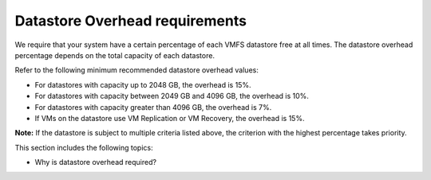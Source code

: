 .. _datastore-overhead-requirements:


===============================
Datastore Overhead requirements
===============================

We require that your system have a certain percentage of each VMFS
datastore free at all times. The datastore overhead percentage depends
on the total capacity of each datastore.

Refer to the following minimum recommended datastore overhead values:

* For datastores with capacity up to 2048 GB, the overhead is 15%.
* For datastores with capacity between 2049 GB and 4096 GB,
  the overhead is 10%.
* For datastores with capacity greater than 4096 GB, the overhead is 7%.
* If VMs on the datastore use VM Replication or VM Recovery,
  the overhead is 15%.

**Note:** If the datastore is subject to multiple criteria listed above,
the criterion with the highest percentage takes priority.

This section includes the following topics:

* Why is datastore overhead required? 
   